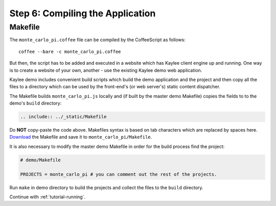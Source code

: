 .. _tutorial-compiling:

Step 6: Compiling the Application
=================================

Makefile
--------

The ``monte_carlo_pi.coffee`` file can be compiled by the CoffeeScript
as follows::

  	coffee --bare -c monte_carlo_pi.coffee

But then, the script has to be added and executed in a website which has
Kaylee client engine up and running. One way is to create a website of your
own, another - use the existing Kaylee demo web application.

Kaylee demo includes convenient build scripts which build the demo application
and the project and then copy all the files to a directory which can be used
by the front-end's (or web server's) static content dispatcher.

The Makefile builds ``monte_carlo_pi.js`` locally and (if built by the
master demo Makefile) copies the fields to to the demo's ``build`` directory:

.. code-block:: makefile

  .. include:: ../_static/Makefile

Do **NOT** copy-paste the code above. Makefiles syntax is based
on tab characters which are replaced by spaces here.
`Download <../_static/Makefile>`_ the Makefile and save it to
``monte_carlo_pi/Makefile``.

It is also necessary to modify the master demo Makefile in order for the
build process find the project:

.. code-block:: makefile

  # demo/Makefile

  PROJECTS = monte_carlo_pi # you can comment out the rest of the projects.


Run ``make`` in demo directory to build the projects and collect the files
to the ``build`` directory.


Continue with  :ref:`tutorial-running`.

